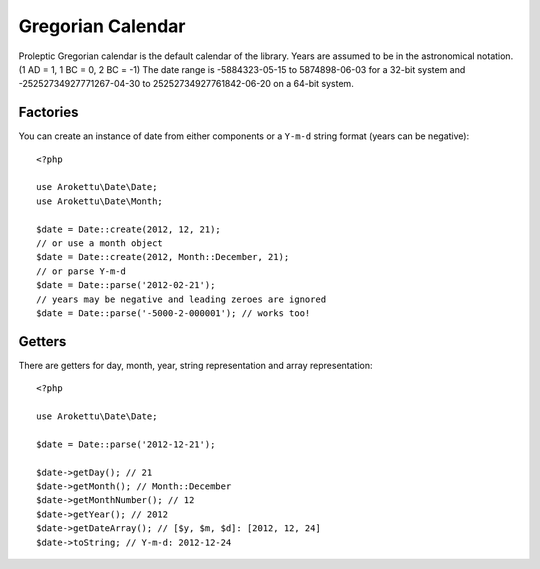 Gregorian Calendar
##################

.. highlight:: php

Proleptic Gregorian calendar is the default calendar of the library.
Years are assumed to be in the astronomical notation. (1 AD = 1, 1 BC = 0, 2 BC = -1)
The date range is -5884323-05-15 to 5874898-06-03 for a 32-bit system
and -25252734927771267-04-30 to 25252734927761842-06-20 on a 64-bit system.

Factories
=========

You can create an instance of date from either components or a ``Y-m-d`` string format (years can be negative)::

    <?php

    use Arokettu\Date\Date;
    use Arokettu\Date\Month;

    $date = Date::create(2012, 12, 21);
    // or use a month object
    $date = Date::create(2012, Month::December, 21);
    // or parse Y-m-d
    $date = Date::parse('2012-02-21');
    // years may be negative and leading zeroes are ignored
    $date = Date::parse('-5000-2-000001'); // works too!

Getters
=======

There are getters for day, month, year, string representation and array representation::

    <?php

    use Arokettu\Date\Date;

    $date = Date::parse('2012-12-21');

    $date->getDay(); // 21
    $date->getMonth(); // Month::December
    $date->getMonthNumber(); // 12
    $date->getYear(); // 2012
    $date->getDateArray(); // [$y, $m, $d]: [2012, 12, 24]
    $date->toString; // Y-m-d: 2012-12-24

